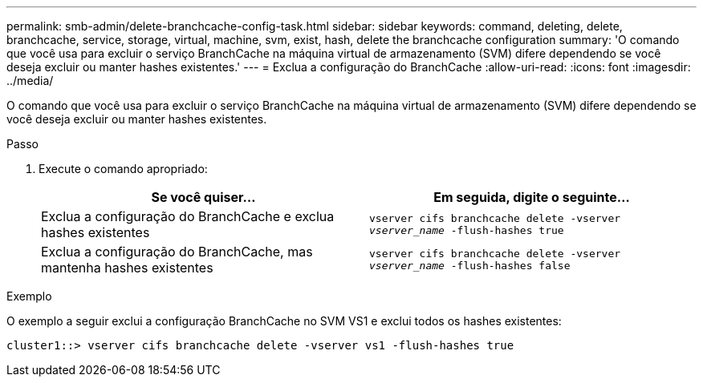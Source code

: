 ---
permalink: smb-admin/delete-branchcache-config-task.html 
sidebar: sidebar 
keywords: command, deleting, delete, branchcache, service, storage, virtual, machine, svm, exist, hash, delete the branchcache configuration 
summary: 'O comando que você usa para excluir o serviço BranchCache na máquina virtual de armazenamento (SVM) difere dependendo se você deseja excluir ou manter hashes existentes.' 
---
= Exclua a configuração do BranchCache
:allow-uri-read: 
:icons: font
:imagesdir: ../media/


[role="lead"]
O comando que você usa para excluir o serviço BranchCache na máquina virtual de armazenamento (SVM) difere dependendo se você deseja excluir ou manter hashes existentes.

.Passo
. Execute o comando apropriado:
+
|===
| Se você quiser... | Em seguida, digite o seguinte... 


 a| 
Exclua a configuração do BranchCache e exclua hashes existentes
 a| 
`vserver cifs branchcache delete -vserver _vserver_name_ -flush-hashes true`



 a| 
Exclua a configuração do BranchCache, mas mantenha hashes existentes
 a| 
`vserver cifs branchcache delete -vserver _vserver_name_ -flush-hashes false`

|===


.Exemplo
O exemplo a seguir exclui a configuração BranchCache no SVM VS1 e exclui todos os hashes existentes:

[listing]
----
cluster1::> vserver cifs branchcache delete -vserver vs1 -flush-hashes true
----